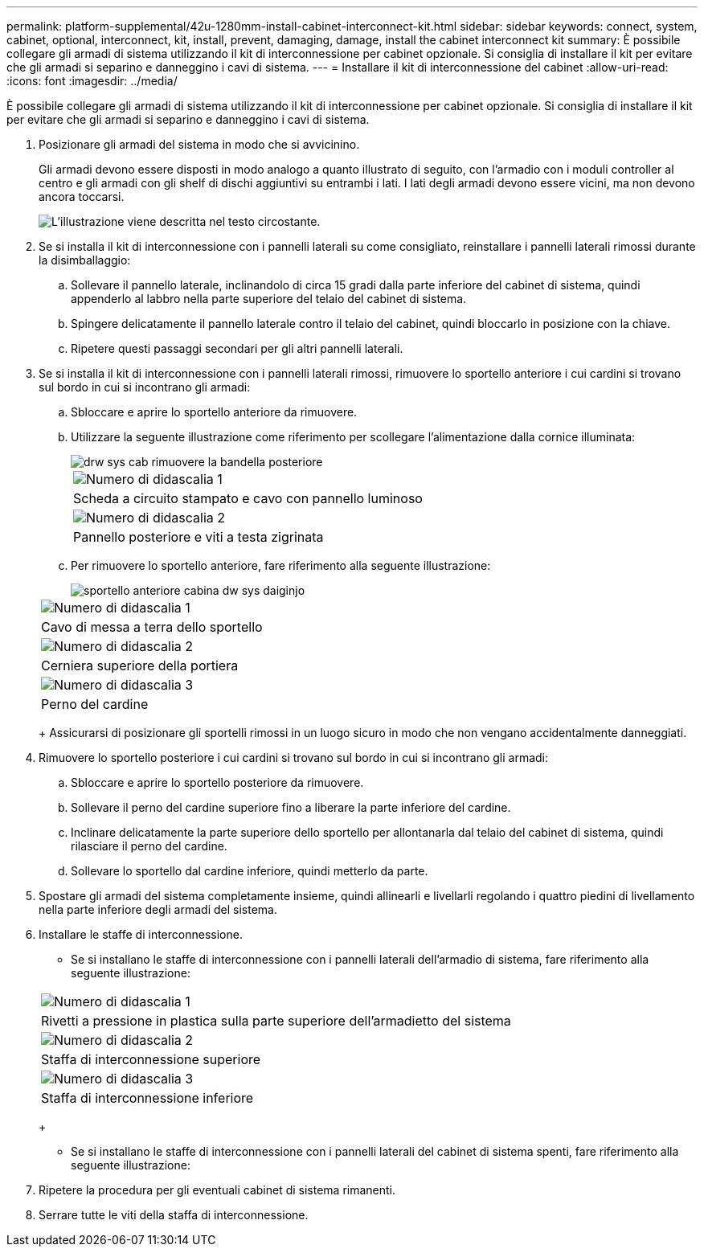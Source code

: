 ---
permalink: platform-supplemental/42u-1280mm-install-cabinet-interconnect-kit.html 
sidebar: sidebar 
keywords: connect, system, cabinet, optional, interconnect, kit, install, prevent, damaging, damage, install the cabinet interconnect kit 
summary: È possibile collegare gli armadi di sistema utilizzando il kit di interconnessione per cabinet opzionale. Si consiglia di installare il kit per evitare che gli armadi si separino e danneggino i cavi di sistema. 
---
= Installare il kit di interconnessione del cabinet
:allow-uri-read: 
:icons: font
:imagesdir: ../media/


[role="lead"]
È possibile collegare gli armadi di sistema utilizzando il kit di interconnessione per cabinet opzionale. Si consiglia di installare il kit per evitare che gli armadi si separino e danneggino i cavi di sistema.

. Posizionare gli armadi del sistema in modo che si avvicinino.
+
Gli armadi devono essere disposti in modo analogo a quanto illustrato di seguito, con l'armadio con i moduli controller al centro e gli armadi con gli shelf di dischi aggiuntivi su entrambi i lati. I lati degli armadi devono essere vicini, ma non devono ancora toccarsi.

+
image::../media/drw_fcc_cabinet_ordering.png[L'illustrazione viene descritta nel testo circostante.]

. Se si installa il kit di interconnessione con i pannelli laterali su come consigliato, reinstallare i pannelli laterali rimossi durante la disimballaggio:
+
.. Sollevare il pannello laterale, inclinandolo di circa 15 gradi dalla parte inferiore del cabinet di sistema, quindi appenderlo al labbro nella parte superiore del telaio del cabinet di sistema.
.. Spingere delicatamente il pannello laterale contro il telaio del cabinet, quindi bloccarlo in posizione con la chiave.
.. Ripetere questi passaggi secondari per gli altri pannelli laterali.


. Se si installa il kit di interconnessione con i pannelli laterali rimossi, rimuovere lo sportello anteriore i cui cardini si trovano sul bordo in cui si incontrano gli armadi:
+
.. Sbloccare e aprire lo sportello anteriore da rimuovere.
.. Utilizzare la seguente illustrazione come riferimento per scollegare l'alimentazione dalla cornice illuminata:
+
image::../media/drw_sys_cab_remove_brimstone_back_banel.png[drw sys cab rimuovere la bandella posteriore]

+
|===


 a| 
image:../media/legend_icon_01.png["Numero di didascalia 1"]



 a| 
Scheda a circuito stampato e cavo con pannello luminoso



 a| 
image:../media/legend_icon_02.png["Numero di didascalia 2"]



 a| 
Pannello posteriore e viti a testa zigrinata

|===
.. Per rimuovere lo sportello anteriore, fare riferimento alla seguente illustrazione:
+
image::../media/drw_sys_cab_front_door_daiginjo.png[sportello anteriore cabina dw sys daiginjo]

+
|===


 a| 
image:../media/legend_icon_01.png["Numero di didascalia 1"]



 a| 
Cavo di messa a terra dello sportello



 a| 
image:../media/legend_icon_02.png["Numero di didascalia 2"]



 a| 
Cerniera superiore della portiera



 a| 
image:../media/legend_icon_03.png["Numero di didascalia 3"]



 a| 
Perno del cardine

|===
+
Assicurarsi di posizionare gli sportelli rimossi in un luogo sicuro in modo che non vengano accidentalmente danneggiati.



. Rimuovere lo sportello posteriore i cui cardini si trovano sul bordo in cui si incontrano gli armadi:
+
.. Sbloccare e aprire lo sportello posteriore da rimuovere.
.. Sollevare il perno del cardine superiore fino a liberare la parte inferiore del cardine.
.. Inclinare delicatamente la parte superiore dello sportello per allontanarla dal telaio del cabinet di sistema, quindi rilasciare il perno del cardine.
.. Sollevare lo sportello dal cardine inferiore, quindi metterlo da parte.


. Spostare gli armadi del sistema completamente insieme, quindi allinearli e livellarli regolando i quattro piedini di livellamento nella parte inferiore degli armadi del sistema.
. Installare le staffe di interconnessione.
+
** Se si installano le staffe di interconnessione con i pannelli laterali dell'armadio di sistema, fare riferimento alla seguente illustrazione:image:../media/drw_syscab_interconnect_bracket_side_panels_on.gif[""]


+
|===


 a| 
image:../media/legend_icon_01.png["Numero di didascalia 1"]



 a| 
Rivetti a pressione in plastica sulla parte superiore dell'armadietto del sistema



 a| 
image:../media/legend_icon_02.png["Numero di didascalia 2"]



 a| 
Staffa di interconnessione superiore



 a| 
image:../media/legend_icon_03.png["Numero di didascalia 3"]



 a| 
Staffa di interconnessione inferiore

|===
+
** Se si installano le staffe di interconnessione con i pannelli laterali del cabinet di sistema spenti, fare riferimento alla seguente illustrazione:image:../media/drw_syscab_interconnect_bracket_side_panels_off.gif[""]


. Ripetere la procedura per gli eventuali cabinet di sistema rimanenti.
. Serrare tutte le viti della staffa di interconnessione.

